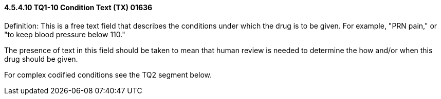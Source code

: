 ==== 4.5.4.10 TQ1-10 Condition Text (TX) 01636

Definition: This is a free text field that describes the conditions under which the drug is to be given. For example, "PRN pain," or "to keep blood pressure below 110."

The presence of text in this field should be taken to mean that human review is needed to determine the how and/or when this drug should be given.

For complex codified conditions see the TQ2 segment below.

